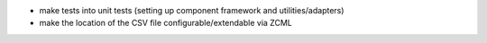 - make tests into unit tests (setting up component framework and
  utilities/adapters)
- make the location of the CSV file configurable/extendable via ZCML
